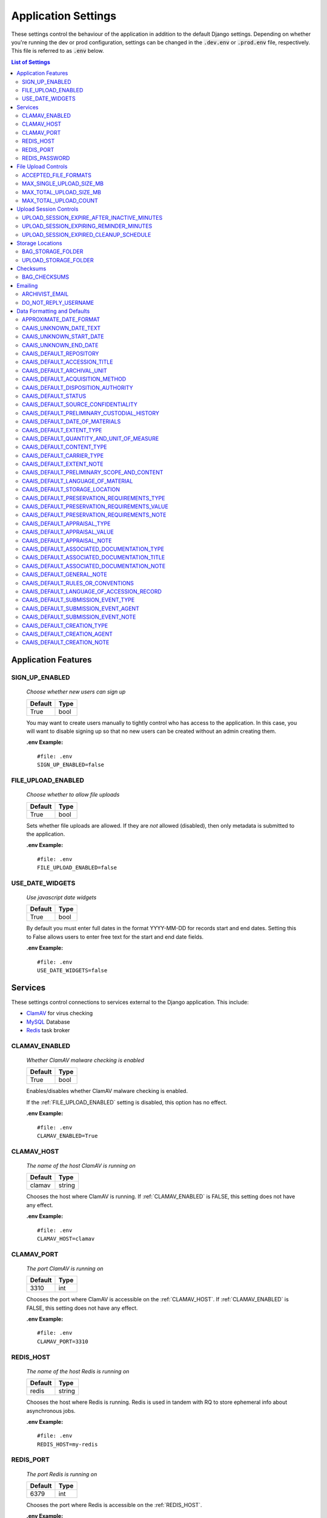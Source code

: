 Application Settings
====================

These settings control the behaviour of the application in addition to the default Django settings.
Depending on whether you're running the dev or prod configuration, settings can be changed in the
:code:`.dev.env` or :code:`.prod.env` file, respectively. This file is referred to as :code:`.env`
below.

.. contents:: List of Settings


Application Features
--------------------


SIGN_UP_ENABLED
^^^^^^^^^^^^^^^

    *Choose whether new users can sign up*

    .. table::

        ============  =========
        Default       Type
        ============  =========
        True          bool
        ============  =========

    You may want to create users manually to tightly control who has access to the application. In
    this case, you will want to disable signing up so that no new users can be created without an
    admin creating them.

    **.env Example:**

    ::

        #file: .env
        SIGN_UP_ENABLED=false


FILE_UPLOAD_ENABLED
^^^^^^^^^^^^^^^^^^^

    *Choose whether to allow file uploads*

    .. table::

        ============  =========
        Default       Type
        ============  =========
        True          bool
        ============  =========

    Sets whether file uploads are allowed. If they are *not* allowed (disabled), then only metadata
    is submitted to the application.

    **.env Example:**

    ::

        #file: .env
        FILE_UPLOAD_ENABLED=false


USE_DATE_WIDGETS
^^^^^^^^^^^^^^^^

  *Use javascript date widgets*

  .. table::

      ============  =========
      Default       Type
      ============  =========
      True          bool
      ============  =========

  By default you must enter full dates in the format YYYY-MM-DD for records start and end dates.
  Setting this to False allows users to enter free text for the start and end date fields.

  **.env Example:**

  ::

      #file: .env
      USE_DATE_WIDGETS=false


Services
--------

These settings control connections to services external to the Django application. This include:

- `ClamAV <https://www.clamav.net/>`_ for virus checking
- `MySQL <https://www.mysql.com/>`_ Database
- `Redis <https://redis.io/>`_ task broker

CLAMAV_ENABLED
^^^^^^^^^^^^^^

    *Whether ClamAV malware checking is enabled*

    .. table::

        ===============  =========
        Default          Type
        ===============  =========
        True             bool
        ===============  =========

    Enables/disables whether ClamAV malware checking is enabled.

    If the :ref:`FILE_UPLOAD_ENABLED` setting is disabled, this option has no effect.

    **.env Example:**

    ::

        #file: .env
        CLAMAV_ENABLED=True


CLAMAV_HOST
^^^^^^^^^^^

    *The name of the host ClamAV is running on*

    .. table::

        ===============  =========
        Default          Type
        ===============  =========
        clamav           string
        ===============  =========

    Chooses the host where ClamAV is running. If :ref:`CLAMAV_ENABLED` is FALSE, this setting does
    not have any effect.

    **.env Example:**

    ::

        #file: .env
        CLAMAV_HOST=clamav


CLAMAV_PORT
^^^^^^^^^^^

    *The port ClamAV is running on*

    .. table::

        ===============  =========
        Default          Type
        ===============  =========
        3310             int
        ===============  =========

    Chooses the port where ClamAV is accessible on the :ref:`CLAMAV_HOST`. If :ref:`CLAMAV_ENABLED`
    is FALSE, this setting does not have any effect.

    **.env Example:**

    ::

        #file: .env
        CLAMAV_PORT=3310


REDIS_HOST
^^^^^^^^^^

    *The name of the host Redis is running on*

    .. table::

        ===============  =========
        Default          Type
        ===============  =========
        redis            string
        ===============  =========

    Chooses the host where Redis is running. Redis is used in tandem with RQ to store ephemeral info
    about asynchronous jobs.

    **.env Example:**

    ::

        #file: .env
        REDIS_HOST=my-redis


REDIS_PORT
^^^^^^^^^^

    *The port Redis is running on*

    .. table::

        ===============  =========
        Default          Type
        ===============  =========
        6379             int
        ===============  =========

    Chooses the port where Redis is accessible on the :ref:`REDIS_HOST`.

    **.env Example:**

    ::

        #file: .env
        REDIS_PORT=6379


REDIS_PASSWORD
^^^^^^^^^^^^^^

    *The password required to connect to Redis*

    .. table::

        ===============  =========
        Default          Type
        ===============  =========
        ""               string
        ===============  =========

    By default, Redis **does not require a password**. If you would prefer to set one up, you can,
    and then use this setting to control the password. The default empty value is fine if you are
    using the application's default Redis configuration.

    **.env Example:**

    ::

        #file: .env
        REDIS_PASSWORD=a-strong-password-here


File Upload Controls
--------------------

These settings have no effect if :ref:`FILE_UPLOAD_ENABLED` is False.


ACCEPTED_FILE_FORMATS
^^^^^^^^^^^^^^^^^^^^^

    *Choose what files (by extension) can be uploaded*

    .. table::

        ===============  =======================
        Default          Type
        ===============  =======================
        See below        string (special syntax)
        ===============  =======================

    Accepted files are grouped by type of file. The default accepted file extensions are:

    - Archive
        - zip
    - Audio
        - mp3
        - wav
        - flac
    - Document
        - docx
        - odt
        - pdf
        - txt
        - html
    - Image
        - jpg
        - jpeg
        - png
        - gif
    - Spreadsheet
        - xlsx
        - csv
    - Video
        - mkv
        - mp4

    This setting has a special structured syntax, that looks like:

    ::

        File Group Name:ext,ext,ext|Other Group Name:ext,ext


    File extensions are grouped by name. File groups are split by the pipe | character, and file
    extensions are split by comma.

    The file extensions are used to determine what a user is allowed to upload. The group name is
    used to create a human-readable extent statement about the quantity and type of files the user
    uploaded.

    If the :ref:`FILE_UPLOAD_ENABLED` setting is disabled, this option has no effect.

    Here are some examples based on what you might want to accept (note that you can only specify
    the ACCEPTED_FILE_FORMATS variable *once*):

    ::

        #file: .env

        # Only PDFs
        ACCEPTED_FILE_FORMATS="PDF:pdf"

        # Audio or Video
        ACCEPTED_FILE_FORMATS="Audio:mp3,wav|Video:mkv,mp4"

        # Excel spreadsheets
        ACCEPTED_FILE_FORMATS="Excel Workbook:xlsx|Excel Macro Workbook:xlsm|Excel 1997-2003 Workbook:xls"

        # Images and documents
        ACCEPTED_FILE_FORMATS="PDF:pdf,docx,txt|Image:jpeg,jpg,png,gif,tif,tiff"



MAX_SINGLE_UPLOAD_SIZE_MB
^^^^^^^^^^^^^^^^^^^^^^^^^

    *Choose the maximum size (in MB) an uploaded file is allowed to be*

    .. table::

        ============  =========
        Default       Type
        ============  =========
        64            int
        ============  =========

    Sets the maximum allowed size a single file can be when uploaded with the transfer form. The
    size is expressed in **MB**, *not* MiB.

    If the :ref:`FILE_UPLOAD_ENABLED` setting is disabled, this option has no effect.

    **.env Example:**

    ::

        #file: .env
        MAX_SINGLE_UPLOAD_SIZE_MB=512


MAX_TOTAL_UPLOAD_SIZE_MB
^^^^^^^^^^^^^^^^^^^^^^^^

    *Choose the maximum total size (in MB) of a file transfer*

    .. table::

        ============  =========
        Default       Type
        ============  =========
        256           int
        ============  =========

    Sets the maximum allowed total size of all files being transferred at one time. The size is
    expressed in **MB**, *not* MiB.

    If the :ref:`FILE_UPLOAD_ENABLED` setting is disabled, this option has no effect.

    **.env Example:**

    ::

        #file: .env
        MAX_TOTAL_UPLOAD_SIZE_MB=1024


MAX_TOTAL_UPLOAD_COUNT
^^^^^^^^^^^^^^^^^^^^^^

    *Choose the maximum number of files can be transferred*

    .. table::

        ============  =========
        Default       Type
        ============  =========
        40            int
        ============  =========

    Sets the maximum number of files that can be transferred at one time with the transfer form.

    If the :ref:`FILE_UPLOAD_ENABLED` setting is disabled, this option has no effect.

    **.env Example:**

    ::

        #file: .env
        MAX_TOTAL_UPLOAD_COUNT=10

Upload Session Controls
-----------------------

These settings have no effect if :ref:`FILE_UPLOAD_ENABLED` is False.

UPLOAD_SESSION_EXPIRE_AFTER_INACTIVE_MINUTES
^^^^^^^^^^^^^^^^^^^^^^^^^^^^^^^^^^^^^^^^^^^^
    
    *Number of minutes of inactivity after which an upload session expires*

    .. table::

        ============  =========
        Default       Type
        ============  =========
        1440          int
        ============  =========

    Sets the number of minutes of inactivity after which an upload session expires. Defaults to 1440 minutes (24 hours).
    This feature can be deactivated by setting the value to -1.

    **.env Example:**

    ::

        #file: .env
        UPLOAD_SESSION_EXPIRE_AFTER_INACTIVE_MINUTES=1440

UPLOAD_SESSION_EXPIRING_REMINDER_MINUTES
^^^^^^^^^^^^^^^^^^^^^^^^^^^^^^^^^^^^^^^^
    
    *Number of minutes before upload session expiration when a reminder should be sent*

    .. table::

        ============  =========
        Default       Type
        ============  =========
        480           int
        ============  =========

    Sets the number of minutes before upload session expiration when a reminder should be sent. Defaults to 480 minutes (8 hours).
    This feature can be deactivated by setting the value to -1.
    If :ref:`UPLOAD_SESSION_EXPIRE_AFTER_INACTIVE_MINUTES` is set to -1, this feature will be deactivated.


    **.env Example:**

    ::

        #file: .env
        UPLOAD_SESSION_EXPIRING_REMINDER_MINUTES=480


UPLOAD_SESSION_EXPIRED_CLEANUP_SCHEDULE
^^^^^^^^^^^^^^^^^^^^^^^^^^^^^^^^^^^^^^^
    
    *Cron schedule expression for cleaning up expired upload sessions*

    .. table::

        ============  =========
        Default       Type
        ============  =========
        "0 2 * * *"   string
        ============  =========

    Sets the cron schedule expression for cleaning up expired upload sessions. Defaults to "0 2 * * *" (runs at 2 AM daily).

    See the `crontab manual page <https://man7.org/linux/man-pages/man5/crontab.5.html>`_ for a guide on the syntax.

    This feature can be deactivated by setting the value to an empty string ("").
    If :ref:`UPLOAD_SESSION_EXPIRE_AFTER_INACTIVE_MINUTES` is set to -1, this feature will be deactivated.

    **.env Example:**

    ::

        #file: .env
        UPLOAD_SESSION_EXPIRED_CLEANUP_SCHEDULE="0 2 * * *"


Storage Locations
-----------------


BAG_STORAGE_FOLDER
^^^^^^^^^^^^^^^^^^

    *Choose where BagIt bags are stored*

    .. table::

        ===========================================  ============================================  ======
        Default in Dev                               Default in Prod                               Type
        ===========================================  ============================================  ======
        /opt/secure-record-transfer/app/media/bags/  /opt/secure-record-transfer/app/media/bags/   string
        ===========================================  ============================================  ======

    The folder on the server where bags are to be stored.

    **.env Example:**

    ::

        #file: .env
        BAG_STORAGE_FOLDER=/path/to/your/folder


UPLOAD_STORAGE_FOLDER
^^^^^^^^^^^^^^^^^^^^^

    *Choose storage location for uploaded files*

    .. table::

        ======================================================  ======================================================  ======
        Default in Dev                                          Default in Prod                                         Type
        ======================================================  ======================================================  ======
        /opt/secure-record-transfer/app/media/uploaded_files/  /opt/secure-record-transfer/app/media/uploaded_files/  string
        ======================================================  ======================================================  ======

    The files users upload will be copied here after being uploaded with either of the Django
    file upload handlers. Uploaded files will first be uploaded in memory or to a temporary file
    before being moved to the UPLOAD_STORAGE_FOLDER.

    **.env Example:**

    ::

        #file: .env
        UPLOAD_STORAGE_FOLDER=/path/to/upload/folder


Checksums
---------


BAG_CHECKSUMS
^^^^^^^^^^^^^

    *Choose the checksum algorithms used to create BagIt manifests*

    .. table::

        =======  ========================
        Default  Type
        =======  ========================
        sha512   string (comma-separated)
        =======  ========================

    When BagIt is run, the selected algorithm(s) are used to generate manifests for the files as
    well as the tag files in the Bag. Multiple algorithms can be used, separated by commas. Avoid
    setting these algorithms directly in :code:`settings.py`, as there is some pre-processing of the
    selected algorithms needed to make sure they're formatted correctly.


    **.env Example:**

    ::

        #file: .env
        BAG_CHECKSUMS=sha1,blake2b,md5


Emailing
--------


ARCHIVIST_EMAIL
^^^^^^^^^^^^^^^

    *Choose contact email address*

    .. table::

        =====================  =========
        Default                Type
        =====================  =========
        archivist@example.com  string
        =====================  =========

    The email displayed for people to contact an archivist.

    **.env Example:**

    ::

        #file: .env
        ARCHIVIST_EMAIL=archives@domain.ca


DO_NOT_REPLY_USERNAME
^^^^^^^^^^^^^^^^^^^^^

    *Choose username for do not reply emails*

    .. table::

        ============  =========
        Default       Type
        ============  =========
        do-not-reply  string
        ============  =========

    A username for the application to send "do not reply" emails from. This username is combined
    with the site's base URL to create an email address. The URL can be set from the admin site.

    **.env Example:**

    ::

        #file: .env
        DO_NOT_REPLY_USERNAME=donotreply


Data Formatting and Defaults
----------------------------

The following variables control how metadata is formatted, as well as defines default values to use
when generating CAAIS metadata a value is not specified in the form. By leaving default values
empty, they are not used.


APPROXIMATE_DATE_FORMAT
^^^^^^^^^^^^^^^^^^^^^^^

    *Choose estimated date format*

    .. table::

        ======================  =========
        Default                 Type
        ======================  =========
        :code:`'[ca. {date}]'`  string
        ======================  =========

    A format string for the date to indicate an approximate date. The string variable :code:`{date}`
    must be present for the date format to be used.

    **.env Example:**

    ::

        #file: .env
        APPROXIMATE_DATE_FORMAT='Circa. {date}'


CAAIS_UNKNOWN_DATE_TEXT
^^^^^^^^^^^^^^^^^^^^^^^

    *Change the "Unknown date" text*

    .. table::

        ======================  =========
        Default                 Type
        ======================  =========
        Unknown date            string
        ======================  =========

    A string to use in the CAAIS metadata when a user indicates that a date is not known.

    **.env Example:**

    ::

        #file: .env
        CAAIS_UNKNOWN_DATE_TEXT='Not known'


CAAIS_UNKNOWN_START_DATE
^^^^^^^^^^^^^^^^^^^^^^^^

    *Change the unknown start date*

    .. table::

        ======================  =========
        Default                 Type
        ======================  =========
        1800-01-01              string
        ======================  =========

    A yyyy-mm-dd formatted date that is used for the start of a date range when an unknown date is
    encountered when parsing a date for CAAIS.

    **.env Example:**

    ::

        #file: .env
        CAAIS_UNKNOWN_START_DATE='1900-01-01'


CAAIS_UNKNOWN_END_DATE
^^^^^^^^^^^^^^^^^^^^^^

    *Change the unknown end date*

    .. table::

        ======================  =========
        Default                 Type
        ======================  =========
        2010-01-01              string
        ======================  =========

    A yyyy-mm-dd formatted date that is used for the end of a date range when an unknown date is
    encountered when parsing a date for CAAIS.

    **.env Example:**

    ::

        #file: .env
        CAAIS_UNKNOWN_END_DATE='1999-12-31'


CAAIS_DEFAULT_REPOSITORY
^^^^^^^^^^^^^^^^^^^^^^^^

    *Default value to fill in metadata for CAAIS sec. 1.1 - Repository*

    .. table::

        ===================  =========
        Default              Type
        ===================  =========
        "" *(empty string)*  string
        ===================  =========

    **.env Example:**

    ::

        # file .env
        CAAIS_DEFAULT_REPOSITORY='Archives'


CAAIS_DEFAULT_ACCESSION_TITLE
^^^^^^^^^^^^^^^^^^^^^^^^^^^^^

    *Default value to fill in metadata for CAAIS sec. 1.3 - Accession Title*

    .. table::

        ===================  =========
        Default              Type
        ===================  =========
        "" *(empty string)*  string
        ===================  =========

    **.env Example:**

    ::

        # file .env
        CAAIS_DEFAULT_ACCESSION_TITLE='No Title'


CAAIS_DEFAULT_ARCHIVAL_UNIT
^^^^^^^^^^^^^^^^^^^^^^^^^^^

    *Default value to fill in metadata for CAAIS sec. 1.4 - Archival Unit*

    .. table::

        ===================  =========
        Default              Type
        ===================  =========
        "" *(empty string)*  string
        ===================  =========

    While the Archival Unit field *is* repeatable in CAAIS, it is not possible to specify
    multiple archival unit defaults.

    ::

        # file .env
        CAAIS_DEFAULT_ARCHIVAL_UNIT='Archival Unit'


CAAIS_DEFAULT_ACQUISITION_METHOD
^^^^^^^^^^^^^^^^^^^^^^^^^^^^^^^^

    *Default value to fill in metadata for CAAIS sec. 1.5 - Acquisition Method*

    .. table::

        ===================  =========
        Default              Type
        ===================  =========
        "" *(empty string)*  string
        ===================  =========

    ::

        # file .env
        CAAIS_DEFAULT_ACQUISITION_METHOD='Digital Transfer'


CAAIS_DEFAULT_DISPOSITION_AUTHORITY
^^^^^^^^^^^^^^^^^^^^^^^^^^^^^^^^^^^

    *Default value to fill in metadata for CAAIS sec. 1.6 - Disposition Authority*

    .. table::

        ===================  =========
        Default              Type
        ===================  =========
        "" *(empty string)*  string
        ===================  =========

    While the Disposition Authority field *is* repeatable, it is not possible to specify multiple
    disposition authority defaults.

    ::

        # file .env
        CAAIS_DEFAULT_DISPOSITION_AUTHORITY='Default value'


CAAIS_DEFAULT_STATUS
^^^^^^^^^^^^^^^^^^^^

    *Default value to fill in metadata for CAAIS sec. 1.7 - Status*

    .. table::

        ===================  =========
        Default              Type
        ===================  =========
        "" *(empty string)*  string
        ===================  =========

    Leave empty, or populate with a term like "Waiting for review" to signify that the metadata has
    not been reviewed yet.

    ::

        # file .env
        CAAIS_DEFAULT_STATUS='Not Reviewed'


CAAIS_DEFAULT_SOURCE_CONFIDENTIALITY
^^^^^^^^^^^^^^^^^^^^^^^^^^^^^^^^^^^^

    *Default value to fill in metadata for CAAIS sec. 2.1.6 - Source Confidentiality*

    .. table::

        ===================  =========
        Default              Type
        ===================  =========
        "" *(empty string)*  string
        ===================  =========

    If a default is supplied, the source confidentiality will be applied to every source of material
    received.

    ::

        # file .env
        CAAIS_DEFAULT_SOURCE_CONFIDENTIALITY='Anonymous'


CAAIS_DEFAULT_PRELIMINARY_CUSTODIAL_HISTORY
^^^^^^^^^^^^^^^^^^^^^^^^^^^^^^^^^^^^^^^^^^^

    *Default value to fill in metadata for CAAIS sec. 2.2 - Preliminary Custodial History*

    .. table::

        ===================  =========
        Default              Type
        ===================  =========
        "" *(empty string)*  string
        ===================  =========

    While the Preliminary Custodial History field *is* repeatable in CAAIS, it is not possible to
    specify multiple defaults here.

    ::

        # file .env
        CAAIS_DEFAULT_PRELIMINARY_CUSTODIAL_HISTORY='Default value'


CAAIS_DEFAULT_DATE_OF_MATERIALS
^^^^^^^^^^^^^^^^^^^^^^^^^^^^^^^

    *Default value to fill in metadata for CAAIS sec. 3.1 - Date of Materials*

    .. table::

        ===================  =========
        Default              Type
        ===================  =========
        "" *(empty string)*  string
        ===================  =========

    See also: :ref:`CAAIS_UNKNOWN_DATE_TEXT`.

    ::

        # file .env
        CAAIS_DEFAULT_DATE_OF_MATERIALS='Unknown date'


CAAIS_DEFAULT_EXTENT_TYPE
^^^^^^^^^^^^^^^^^^^^^^^^^

    *Default value to fill in metadata for CAAIS sec. 3.2.1 - Extent Type*

    .. table::

        ===================  =========
        Default              Type
        ===================  =========
        "" *(empty string)*  string
        ===================  =========

    If a default is supplied, the extent type will be applied to every extent statement received.

    ::

        # file .env
        CAAIS_DEFAULT_EXTENT_TYPE='Extent received'


CAAIS_DEFAULT_QUANTITY_AND_UNIT_OF_MEASURE
^^^^^^^^^^^^^^^^^^^^^^^^^^^^^^^^^^^^^^^^^^

    *Default value to fill in metadata for CAAIS sec. 3.2.2 - Quantity and Unit of Measure*

    .. table::

        ===================  =========
        Default              Type
        ===================  =========
        "" *(empty string)*  string
        ===================  =========

    If a default is supplied, the quantity and unit of measure will be applied to every extent
    statement received.

    ::

        # file .env
        CAAIS_DEFAULT_QUANTITY_AND_UNIT_OF_MEASURE='No files'


CAAIS_DEFAULT_CONTENT_TYPE
^^^^^^^^^^^^^^^^^^^^^^^^^^

    *Default value to fill in metadata for CAAIS sec. 3.2.3 - Content Type*

    .. table::

        ===================  =========
        Default              Type
        ===================  =========
        "" *(empty string)*  string
        ===================  =========

    If a default is supplied, the content type will be applied to every extent statement received.

    ::

        # file .env
        CAAIS_DEFAULT_CONTENT_TYPE='Digital files'


CAAIS_DEFAULT_CARRIER_TYPE
^^^^^^^^^^^^^^^^^^^^^^^^^^

    *Default value to fill in metadata for CAAIS sec. 3.2.4 - Carrier Type*

    .. table::

        ===================  =========
        Default              Type
        ===================  =========
        "" *(empty string)*  string
        ===================  =========

    If a default is supplied, the carrier type will be applied to every extent statement received.

    ::

        # file .env
        CAAIS_DEFAULT_CARRIER_TYPE='N/A'


CAAIS_DEFAULT_EXTENT_NOTE
^^^^^^^^^^^^^^^^^^^^^^^^^

    *Default value to fill in metadata for CAAIS sec. 3.2.5 - Extent Note*

    .. table::

        ===================  =========
        Default              Type
        ===================  =========
        "" *(empty string)*  string
        ===================  =========

    If a default is supplied, the extent note will be applied to every extent statement received.

    ::

        # file .env
        CAAIS_DEFAULT_EXTENT_NOTE='Extent provided by submitter'


CAAIS_DEFAULT_PRELIMINARY_SCOPE_AND_CONTENT
^^^^^^^^^^^^^^^^^^^^^^^^^^^^^^^^^^^^^^^^^^^

    *Default value to fill in metadata for CAAIS sec. 3.3 - Preliminary Scope and Content*

    .. table::

        ===================  =========
        Default              Type
        ===================  =========
        "" *(empty string)*  string
        ===================  =========

    While the Preliminary Scope and Content field *is* repeatable in CAAIS, it is not possible to
    specify multiple defaults here.

    ::

        # file .env
        CAAIS_DEFAULT_PRELIMINARY_SCOPE_AND_CONTENT='No scope and content received.'


CAAIS_DEFAULT_LANGUAGE_OF_MATERIAL
^^^^^^^^^^^^^^^^^^^^^^^^^^^^^^^^^^

    *Default value to fill in metadata for CAAIS sec. 3.4*

    .. table::

        ===================  =========
        Default              Type
        ===================  =========
        "" *(empty string)*  string
        ===================  =========

    ::

        # file .env
        CAAIS_DEFAULT_LANGUAGE_OF_MATERIAL='Default'


CAAIS_DEFAULT_STORAGE_LOCATION
^^^^^^^^^^^^^^^^^^^^^^^^^^^^^^

    *Default value to fill in metadata for CAAIS sec. 4.1*

    .. table::

        ===================  =========
        Default              Type
        ===================  =========
        "" *(empty string)*  string
        ===================  =========

    ::

        # file .env
        CAAIS_DEFAULT_STORAGE_LOCATION='Default'


CAAIS_DEFAULT_PRESERVATION_REQUIREMENTS_TYPE
^^^^^^^^^^^^^^^^^^^^^^^^^^^^^^^^^^^^^^^^^^^^

    *Default value to fill in metadata for CAAIS sec. 4.3.1*

    .. table::

        ===================  =========
        Default              Type
        ===================  =========
        "" *(empty string)*  string
        ===================  =========

    If not empty, a default preservation requirements statement will be applied to each submission.

    ::

        # file .env
        CAAIS_DEFAULT_PRESERVATION_REQUIREMENTS_TYPE='Default'


CAAIS_DEFAULT_PRESERVATION_REQUIREMENTS_VALUE
^^^^^^^^^^^^^^^^^^^^^^^^^^^^^^^^^^^^^^^^^^^^^

    *Default value to fill in metadata for CAAIS sec. 4.3.2*

    .. table::

        ===================  =========
        Default              Type
        ===================  =========
        "" *(empty string)*  string
        ===================  =========

    If not empty, a default preservation requirements statement will be applied to each submission.

    ::

        # file .env
        CAAIS_DEFAULT_PRESERVATION_REQUIREMENTS_VALUE='Default'


CAAIS_DEFAULT_PRESERVATION_REQUIREMENTS_NOTE
^^^^^^^^^^^^^^^^^^^^^^^^^^^^^^^^^^^^^^^^^^^^

    *Default value to fill in metadata for CAAIS sec. 4.3.3*

    .. table::

        ===================  =========
        Default              Type
        ===================  =========
        "" *(empty string)*  string
        ===================  =========

    If not empty, a default preservation requirements statement will be applied to each submission.

    ::

        # file .env
        CAAIS_DEFAULT_PRESERVATION_REQUIREMENTS_NOTE='Default'


CAAIS_DEFAULT_APPRAISAL_TYPE
^^^^^^^^^^^^^^^^^^^^^^^^^^^^

    *Default value to fill in metadata for CAAIS sec. 4.4.1*

    .. table::

        ===================  =========
        Default              Type
        ===================  =========
        "" *(empty string)*  string
        ===================  =========

    If not empty, a default appraisal statement will be applied to each submission.

    ::

        # file .env
        CAAIS_DEFAULT_APPRAISAL_TYPE='Default'


CAAIS_DEFAULT_APPRAISAL_VALUE
^^^^^^^^^^^^^^^^^^^^^^^^^^^^^

    *Default value to fill in metadata for CAAIS sec. 4.4.2*

    .. table::

        ===================  =========
        Default              Type
        ===================  =========
        "" *(empty string)*  string
        ===================  =========

    If not empty, a default appraisal statement will be applied to each submission.

    ::

        # file .env
        CAAIS_DEFAULT_APPRAISAL_VALUE='Default'


CAAIS_DEFAULT_APPRAISAL_NOTE
^^^^^^^^^^^^^^^^^^^^^^^^^^^^

    *Default value to fill in metadata for CAAIS sec. 4.4.3*

    .. table::

        ===================  =========
        Default              Type
        ===================  =========
        "" *(empty string)*  string
        ===================  =========

    If not empty, a default appraisal statement will be applied to each submission.

    ::

        # file .env
        CAAIS_DEFAULT_APPRAISAL_NOTE='Default'


CAAIS_DEFAULT_ASSOCIATED_DOCUMENTATION_TYPE
^^^^^^^^^^^^^^^^^^^^^^^^^^^^^^^^^^^^^^^^^^^

    *Default value to fill in metadata for CAAIS sec. 4.5.1*

    .. table::

        ===================  =========
        Default              Type
        ===================  =========
        "" *(empty string)*  string
        ===================  =========

    If not empty, a default associated document will be applied to each submission.

    ::

        # file .env
        CAAIS_DEFAULT_ASSOCIATED_DOCUMENTATION_TYPE='Default'


CAAIS_DEFAULT_ASSOCIATED_DOCUMENTATION_TITLE
^^^^^^^^^^^^^^^^^^^^^^^^^^^^^^^^^^^^^^^^^^^^

    *Default value to fill in metadata for CAAIS sec. 4.5.2*

    .. table::

        ===================  =========
        Default              Type
        ===================  =========
        "" *(empty string)*  string
        ===================  =========

    If not empty, a default associated document will be applied to each submission.

    ::

        # file .env
        CAAIS_DEFAULT_ASSOCIATED_DOCUMENTATION_TITLE='Default'


CAAIS_DEFAULT_ASSOCIATED_DOCUMENTATION_NOTE
^^^^^^^^^^^^^^^^^^^^^^^^^^^^^^^^^^^^^^^^^^^

    *Default value to fill in metadata for CAAIS sec. 4.5.3*

    .. table::

        ===================  =========
        Default              Type
        ===================  =========
        "" *(empty string)*  string
        ===================  =========

    If not empty, a default associated document will be applied to each submission.

    ::

        # file .env
        CAAIS_DEFAULT_ASSOCIATED_DOCUMENTATION_NOTE='Default'


CAAIS_DEFAULT_GENERAL_NOTE
^^^^^^^^^^^^^^^^^^^^^^^^^^

    *Default value to fill in metadata for CAAIS sec. 6.1*

    .. table::

        ===================  =========
        Default              Type
        ===================  =========
        "" *(empty string)*  string
        ===================  =========

    ::

        # file .env
        CAAIS_DEFAULT_GENERAL_NOTE='Default'


CAAIS_DEFAULT_RULES_OR_CONVENTIONS
^^^^^^^^^^^^^^^^^^^^^^^^^^^^^^^^^^

    *Default value to fill in metadata for CAAIS sec. 7.1*

    .. table::

        ===================  =========
        Default              Type
        ===================  =========
        "" *(empty string)*  string
        ===================  =========

    ::

        # file .env
        CAAIS_DEFAULT_RULES_OR_CONVENTIONS='CAAIS v1.0'


CAAIS_DEFAULT_LANGUAGE_OF_ACCESSION_RECORD
^^^^^^^^^^^^^^^^^^^^^^^^^^^^^^^^^^^^^^^^^^

    *Default value to fill in metadata for CAAIS sec. 7.3*

    .. table::

        ===================  =========
        Default              Type
        ===================  =========
        "" *(empty string)*  string
        ===================  =========

    ::

        # file .env
        CAAIS_DEFAULT_LANGUAGE_OF_ACCESSION_RECORD='en'


CAAIS_DEFAULT_SUBMISSION_EVENT_TYPE
^^^^^^^^^^^^^^^^^^^^^^^^^^^^^^^^^^^

    *Default submission event type name - related to CAAIS sec. 5.1.1*

    .. table::

        ===================  =========
        Default              Type
        ===================  =========
        Transfer Submitted   string
        ===================  =========

    At the time of receiving a submission, a "Submission" type event is created for the submission.
    You can control the Event Type name for that event here.

    ::

        # file .env
        CAAIS_DEFAULT_SUBMISSION_EVENT_TYPE='Default'


CAAIS_DEFAULT_SUBMISSION_EVENT_AGENT
^^^^^^^^^^^^^^^^^^^^^^^^^^^^^^^^^^^^

    *Default submission event agent - related to CAAIS sec. 5.1.3*

    .. table::

        ===================  =========
        Default              Type
        ===================  =========
        "" *(empty string)*  string
        ===================  =========

    At the time of receiving a submission, a "Submission" type event is created for the submission.
    You can control the Event Agent's name for that event here.

    ::

        # file .env
        CAAIS_DEFAULT_SUBMISSION_EVENT_AGENT='Transfer Application'


CAAIS_DEFAULT_SUBMISSION_EVENT_NOTE
^^^^^^^^^^^^^^^^^^^^^^^^^^^^^^^^^^^

    *Default submission event note - related to CAAIS sec. 5.1.4*

    .. table::

        ===================  =========
        Default              Type
        ===================  =========
        "" *(empty string)*  string
        ===================  =========

    At the time of receiving a submission, a "Submission" type event is created for the submission.
    You can control whether an Event Note is added for the event here.

    ::

        # file .env
        CAAIS_DEFAULT_SUBMISSION_EVENT_NOTE='Transfer submitted via record transfer application'


CAAIS_DEFAULT_CREATION_TYPE
^^^^^^^^^^^^^^^^^^^^^^^^^^^

    *Default date of creation event name - related to CAAIS sec. 7.2.1*

    .. table::

        ===================  =========
        Default              Type
        ===================  =========
        Creation             string
        ===================  =========

    At the time of receiving a submission, a Date of Creation or Revision is created to indicate
    the date the accession record was created. You can control the name of the event here if you do
    not want to call it "Creation".

    ::

        # file .env
        CAAIS_DEFAULT_CREATION_TYPE='Record Created'


CAAIS_DEFAULT_CREATION_AGENT
^^^^^^^^^^^^^^^^^^^^^^^^^^^^

    *Default date of creation event agent - related to CAAIS sec. 7.2.3*

    .. table::

        ===================  =========
        Default              Type
        ===================  =========
        "" *(empty string)*  string
        ===================  =========

    At the time of receiving a submission, a Date of Creation or Revision is created to indicate
    the date the accession record was created. You can control the name of the event agent here.

    ::

        # file .env
        CAAIS_DEFAULT_CREATION_AGENT='Transfer Application'


CAAIS_DEFAULT_CREATION_NOTE
^^^^^^^^^^^^^^^^^^^^^^^^^^^

    *Default date of creation event note - related to CAAIS sec. 7.2.4*

    .. table::

        ===================  =========
        Default              Type
        ===================  =========
        "" *(empty string)*  string
        ===================  =========

    At the time of receiving a submission, a Date of Creation or Revision is created to indicate
    the date the accession record was created. You can add a note to that event here by setting the
    value to something other than an empty string.

    ::

        # file .env
        CAAIS_DEFAULT_CREATION_NOTE='Defaults filled automatically by application.'

